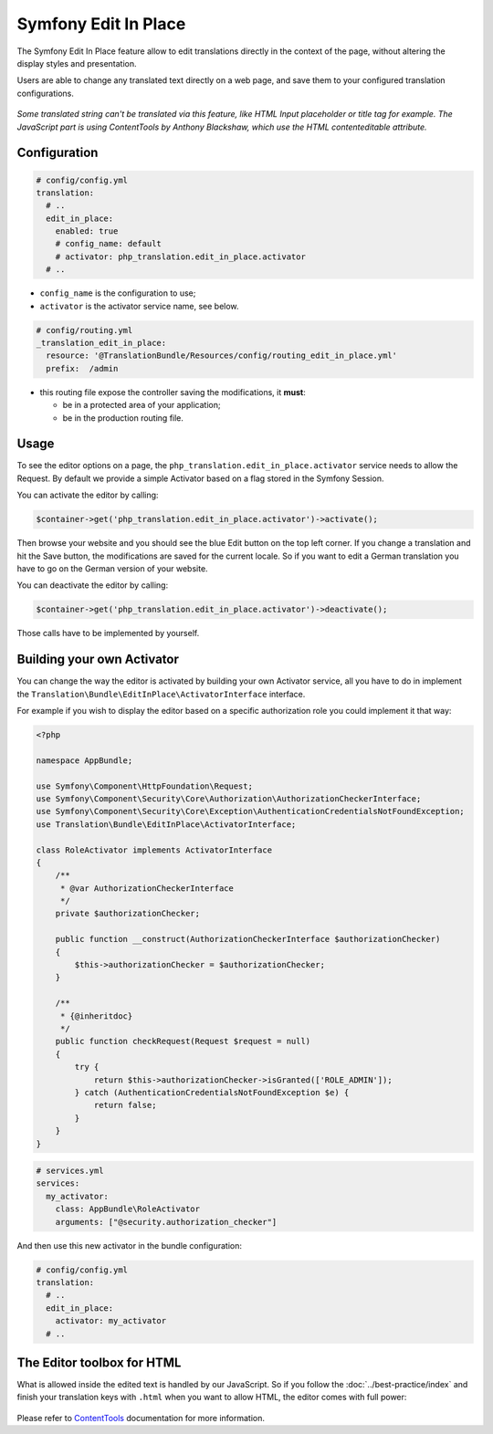 Symfony Edit In Place
=====================

The Symfony Edit In Place feature allow to edit translations directly in the context of the page, without altering the display styles and presentation.

Users are able to change any translated text directly on a web page, and save them to your configured translation configurations.

.. figure:: /assets/image/edit-in-place-demo.gif
    :width: 900px
    :align: center
    :alt: Demonstration of the Edit In Place feature

*Some translated string can't be translated via this feature, like HTML Input placeholder or title tag for example. The JavaScript part is using ContentTools by Anthony Blackshaw, which use the HTML contenteditable attribute.*

Configuration
-------------

.. code-block:: yaml

    # config/config.yml
    translation:
      # ..
      edit_in_place:
        enabled: true
        # config_name: default
        # activator: php_translation.edit_in_place.activator
      # ..

- ``config_name`` is the configuration to use;
- ``activator`` is the activator service name, see below.

.. code-block:: yaml

    # config/routing.yml
    _translation_edit_in_place:
      resource: '@TranslationBundle/Resources/config/routing_edit_in_place.yml'
      prefix:  /admin

- this routing file expose the controller saving the modifications, it **must**:

  - be in a protected area of your application;
  - be in the production routing file.

Usage
-----

To see the editor options on a page, the ``php_translation.edit_in_place.activator`` service needs to allow the Request. By default we provide a simple Activator based on a flag stored in the Symfony Session.

You can activate the editor by calling:

.. code-block:: php

    $container->get('php_translation.edit_in_place.activator')->activate();

Then browse your website and you should see the blue Edit button on the top left corner. If you change a translation and hit the Save button, the modifications are saved for the current locale. So if you want to edit a German translation you have to go on the German version of your website.

You can deactivate the editor by calling:

.. code-block:: php

    $container->get('php_translation.edit_in_place.activator')->deactivate();

Those calls have to be implemented by yourself.

Building your own Activator
---------------------------

You can change the way the editor is activated by building your own Activator service, all you have to do in implement the ``Translation\Bundle\EditInPlace\ActivatorInterface`` interface.

For example if you wish to display the editor based on a specific authorization role you could implement it that way:

.. code-block:: php

    <?php

    namespace AppBundle;

    use Symfony\Component\HttpFoundation\Request;
    use Symfony\Component\Security\Core\Authorization\AuthorizationCheckerInterface;
    use Symfony\Component\Security\Core\Exception\AuthenticationCredentialsNotFoundException;
    use Translation\Bundle\EditInPlace\ActivatorInterface;

    class RoleActivator implements ActivatorInterface
    {
        /**
         * @var AuthorizationCheckerInterface
         */
        private $authorizationChecker;

        public function __construct(AuthorizationCheckerInterface $authorizationChecker)
        {
            $this->authorizationChecker = $authorizationChecker;
        }

        /**
         * {@inheritdoc}
         */
        public function checkRequest(Request $request = null)
        {
            try {
                return $this->authorizationChecker->isGranted(['ROLE_ADMIN']);
            } catch (AuthenticationCredentialsNotFoundException $e) {
                return false;
            }
        }
    }


.. code-block:: yaml

    # services.yml
    services:
      my_activator:
        class: AppBundle\RoleActivator
        arguments: ["@security.authorization_checker"]

And then use this new activator in the bundle configuration:

.. code-block:: yaml

    # config/config.yml
    translation:
      # ..
      edit_in_place:
        activator: my_activator
      # ..

The Editor toolbox for HTML
---------------------------

What is allowed inside the edited text is handled by our JavaScript. So if you follow the :doc:`../best-practice/index` and finish your translation keys with ``.html`` when you want to allow HTML, the editor comes with full power:

.. figure:: /assets/image/demo-html-editor.png
    :width: 992px
    :align: center
    :alt: HTML Editor options

Please refer to ContentTools_ documentation for more information.

.. _ContentTools: http://getcontenttools.com/

